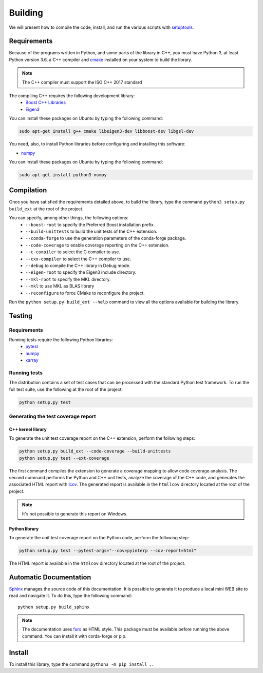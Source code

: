 Building
********

We will present how to compile the code, install, and run the various scripts
with `setuptools <https://setuptools.readthedocs.io/en/latest/>`_.

.. _requirements:

Requirements
============

Because of the programs written in Python, and some parts of the library in
C++, you must have Python 3, at least Python version 3.6, a C++ compiler and
`cmake <https://cmake.org/>`_ installed on your system to build the library.

.. note::

   The C++ compiler must support the ISO C++ 2017 standard

The compiling C++ requires the following development library:
    * `Boost C++ Libraries <https://www.boost.org/>`_
    * `Eigen3 <http://eigen.tuxfamily.org/>`_

You can install these packages on Ubuntu by typing the following command:

.. code-block:: bash

    sudo apt-get install g++ cmake libeigen3-dev libboost-dev libgsl-dev

You need, also, to install Python libraries before configuring and installing
this software:

* `numpy <https://www.numpy.org/>`_

You can install these packages on Ubuntu by typing the following command:

.. code-block:: bash

    sudo apt-get install python3-numpy

Compilation
===========

Once you have satisfied the requirements detailed above, to build the library,
type the command ``python3 setup.py build_ext`` at the root of the project.

You can specify, among other things, the following options:
    * ``--boost-root`` to specify the Preferred Boost installation prefix.
    * ``--build-unittests`` to build the unit tests of the C++ extension.
    * ``--conda-forge`` to use the generation parameters of the conda-forge
      package.
    * ``--code-coverage`` to enable coverage reporting on the C++ extension.
    * ``--c-compiler`` to select the C compiler to use.
    * ``--cxx-compiler`` to select the C++ compiler to use.
    * ``--debug`` to compile the C++ library in Debug mode.
    * ``--eigen-root`` to specify the Eigen3 include directory.
    * ``--mkl-root`` to specify the MKL directory.
    * ``--mkl`` to use MKL as BLAS library
    * ``--reconfigure`` to force CMake to reconfigure the project.

Run the ``python setup.py build_ext --help`` command to view all the options
available for building the library.

Testing
=======

Requirements
------------

Running tests require the following Python libraries:
    * `pytest <https://docs.pytest.org/en/latest/>`_
    * `numpy <https://www.numpy.org/>`_
    * `xarray <http://xarray.pydata.org/en/stable/>`_


Running tests
-------------

The distribution contains a set of test cases that can be processed with the
standard Python test framework. To run the full test suite,
use the following at the root of the project:

.. code-block:: bash

    python setup.py test

Generating the test coverage report
-----------------------------------

C++ kernel library
^^^^^^^^^^^^^^^^^^

To generate the unit test coverage report on the C++ extension, perform the
following steps:

.. code-block:: bash

    python setup.py build_ext --code-coverage --build-unittests
    python setup.py test --ext-coverage

The first command compiles the extension to generate a coverage mapping to allow
code coverage analysis. The second command performs the Python and C++ unit
tests, analyze the coverage of the C++ code, and generates the associated HTML
report with `lcov <http://ltp.sourceforge.net/coverage/lcov.php>`_. The
generated report is available in the ``htmllcov`` directory located at the root
of the project.

.. note::

    It's not possible to generate this report on Windows.

Python library
^^^^^^^^^^^^^^

To generate the unit test coverage report on the Python code, perform the
following step:

.. code-block:: bash

      python setup.py test --pytest-args="--cov=pyinterp --cov-report=html"

The HTML report is available in the ``htmlcov`` directory located at the root of
the project.

Automatic Documentation
=======================

`Sphinx <http://www.sphinx-doc.org/en/master/>`_ manages the source code of this
documentation. It is possible to generate it to produce a local mini WEB site to
read and navigate it.
To do this, type the following command: ::

    python setup.py build_sphinx

.. note::

    The documentation uses `furo <https://github.com/pradyunsg/furo>`_ as HTML
    style. This package must be available before running the above command. You
    can install it with corda-forge or pip.

Install
=======

To install this library, type the command ``python3 -m pip install .``.
